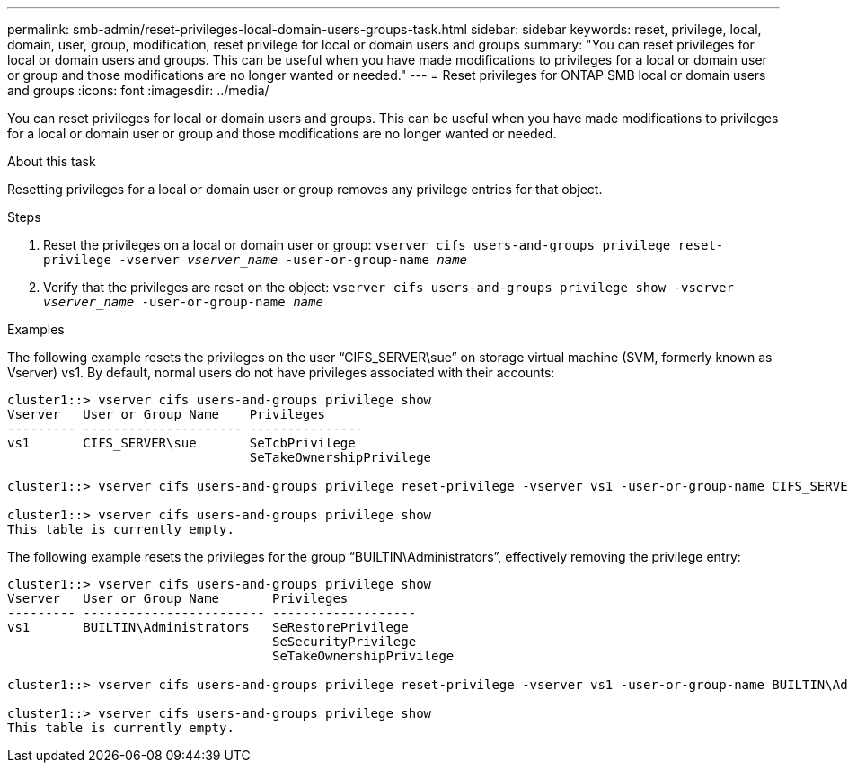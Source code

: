 ---
permalink: smb-admin/reset-privileges-local-domain-users-groups-task.html
sidebar: sidebar
keywords: reset, privilege, local, domain, user, group, modification, reset privilege for local or domain users and groups
summary: "You can reset privileges for local or domain users and groups. This can be useful when you have made modifications to privileges for a local or domain user or group and those modifications are no longer wanted or needed."
---
= Reset privileges for ONTAP SMB local or domain users and groups
:icons: font
:imagesdir: ../media/

[.lead]
You can reset privileges for local or domain users and groups. This can be useful when you have made modifications to privileges for a local or domain user or group and those modifications are no longer wanted or needed.

.About this task

Resetting privileges for a local or domain user or group removes any privilege entries for that object.

.Steps

. Reset the privileges on a local or domain user or group: `vserver cifs users-and-groups privilege reset-privilege -vserver _vserver_name_ -user-or-group-name _name_`
. Verify that the privileges are reset on the object: `vserver cifs users-and-groups privilege show -vserver _vserver_name_ ‑user-or-group-name _name_`

.Examples

The following example resets the privileges on the user "`CIFS_SERVER\sue`" on storage virtual machine (SVM, formerly known as Vserver) vs1. By default, normal users do not have privileges associated with their accounts:

----
cluster1::> vserver cifs users-and-groups privilege show
Vserver   User or Group Name    Privileges
--------- --------------------- ---------------
vs1       CIFS_SERVER\sue       SeTcbPrivilege
                                SeTakeOwnershipPrivilege

cluster1::> vserver cifs users-and-groups privilege reset-privilege -vserver vs1 -user-or-group-name CIFS_SERVER\sue

cluster1::> vserver cifs users-and-groups privilege show
This table is currently empty.
----

The following example resets the privileges for the group "`BUILTIN\Administrators`", effectively removing the privilege entry:

----
cluster1::> vserver cifs users-and-groups privilege show
Vserver   User or Group Name       Privileges
--------- ------------------------ -------------------
vs1       BUILTIN\Administrators   SeRestorePrivilege
                                   SeSecurityPrivilege
                                   SeTakeOwnershipPrivilege

cluster1::> vserver cifs users-and-groups privilege reset-privilege -vserver vs1 -user-or-group-name BUILTIN\Administrators

cluster1::> vserver cifs users-and-groups privilege show
This table is currently empty.
----

// 2025 May 26, ONTAPDOC-2981